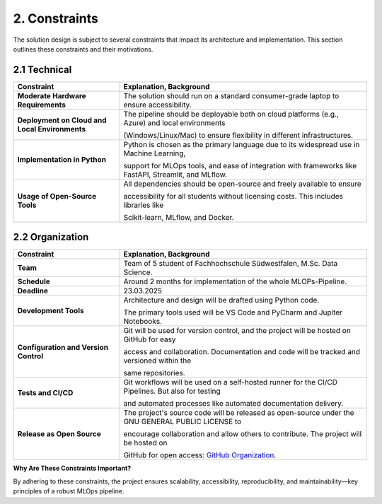 2. Constraints
==============================

The solution design is subject to several constraints that impact its architecture and implementation.
This section outlines these constraints and their motivations.

===============================
2.1 Technical
===============================

.. list-table::
   :header-rows: 1
   :widths: 30 70

   * - Constraint
     - Explanation, Background
   * - **Moderate Hardware Requirements**
     - The solution should run on a standard consumer-grade laptop to ensure accessibility.
   * - **Deployment on Cloud and Local Environments**
     - The pipeline should be deployable both on cloud platforms (e.g., Azure) and local environments

       (Windows/Linux/Mac) to ensure flexibility in different infrastructures.
   * - **Implementation in Python**
     - Python is chosen as the primary language due to its widespread use in Machine Learning,

       support for MLOps tools, and ease of integration with frameworks like FastAPI, Streamlit, and MLflow.
   * - **Usage of Open-Source Tools**
     - All dependencies should be open-source and freely available to ensure

       accessibility for all students without licensing costs. This includes libraries like

       Scikit-learn, MLflow, and Docker.

===============================
2.2 Organization
===============================

.. list-table::
   :header-rows: 1
   :widths: 30 70

   * - Constraint
     - Explanation, Background
   * - **Team**
     - Team of 5 student of Fachhochschule Südwestfalen, M.Sc. Data Science.
   * - **Schedule**
     - Around 2 months for implementation of the whole MLOPs-Pipeline.
   * - **Deadline**
     - 23.03.2025
   * - **Development Tools**
     - Architecture and design will be drafted using Python code.

       The primary tools used will be VS Code and PyCharm and Jupiter Notebooks.
   * - **Configuration and Version Control**
     - Git will be used for version control, and the project will be hosted on GitHub for easy

       access and collaboration. Documentation and code will be tracked and versioned within the

       same repositories.
   * - **Tests and CI/CD**
     - Git workflows will be used on a self-hosted runner for the CI/CD Pipelines. But also for testing

       and automated processes like automated documentation delivery.
   * - **Release as Open Source**
     - The project's source code will be released as open-source under the GNU GENERAL PUBLIC LICENSE to

       encourage collaboration and allow others to contribute. The project will be hosted on

       GitHub for open access: `GitHub Organization <https://github.com/fhswf-study-projects>`_.

**Why Are These Constraints Important?**

By adhering to these constraints, the project ensures scalability,
accessibility, reproducibility, and maintainability—key principles of a robust MLOps pipeline.